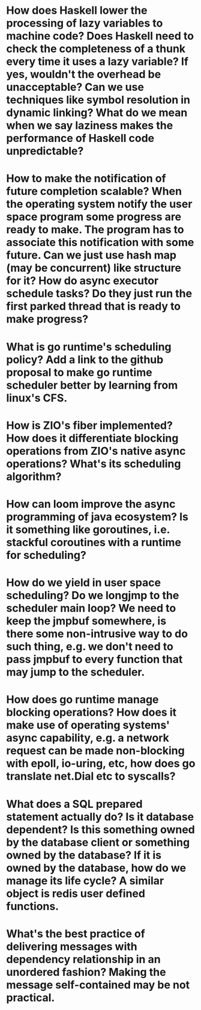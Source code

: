 * How does Haskell lower the processing of lazy variables to machine code? Does Haskell need to check the completeness of a thunk every time it uses a lazy variable? If yes, wouldn't the overhead be unacceptable? Can we use techniques like symbol resolution in dynamic linking? What do we mean when we say laziness makes the performance of Haskell code unpredictable?
* How to make the notification of future completion scalable? When the operating system notify the user space program some progress are ready to make. The program has to associate this notification with some future. Can we just use hash map (may be concurrent) like structure for it? How do async executor schedule tasks? Do they just run the first parked thread that is ready to make progress?
* What is go runtime's scheduling policy? Add a link to the github proposal to make go runtime scheduler better by learning from linux's CFS.
* How is ZIO's fiber implemented? How does it differentiate blocking operations from ZIO's native async operations? What's its scheduling algorithm?
* How can loom improve the async programming of java ecosystem? Is it something like goroutines, i.e. stackful coroutines with a runtime for scheduling?
* How do we yield in user space scheduling? Do we longjmp to the scheduler main loop? We need to keep the jmpbuf somewhere, is there some non-intrusive way to do such thing, e.g. we don't need to pass jmpbuf to every function that may jump to the scheduler.
* How does go runtime manage blocking operations? How does it make use of operating systems' async capability, e.g. a network request can be made non-blocking with epoll, io-uring, etc, how does go translate net.Dial etc to syscalls?
* What does a SQL prepared statement actually do? Is it database dependent? Is this something owned by the database client or something owned by the database? If it is owned by the database, how do we manage its life cycle? A similar object is redis user defined functions.
* What's the best practice of delivering messages with dependency relationship in an unordered fashion? Making the message self-contained may be not practical.